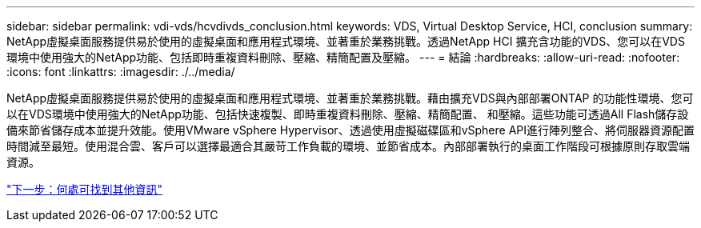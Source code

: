 ---
sidebar: sidebar 
permalink: vdi-vds/hcvdivds_conclusion.html 
keywords: VDS, Virtual Desktop Service, HCI, conclusion 
summary: NetApp虛擬桌面服務提供易於使用的虛擬桌面和應用程式環境、並著重於業務挑戰。透過NetApp HCI 擴充含功能的VDS、您可以在VDS環境中使用強大的NetApp功能、包括即時重複資料刪除、壓縮、精簡配置及壓縮。 
---
= 結論
:hardbreaks:
:allow-uri-read: 
:nofooter: 
:icons: font
:linkattrs: 
:imagesdir: ./../media/


[role="lead"]
NetApp虛擬桌面服務提供易於使用的虛擬桌面和應用程式環境、並著重於業務挑戰。藉由擴充VDS與內部部署ONTAP 的功能性環境、您可以在VDS環境中使用強大的NetApp功能、包括快速複製、即時重複資料刪除、壓縮、精簡配置、 和壓縮。這些功能可透過All Flash儲存設備來節省儲存成本並提升效能。使用VMware vSphere Hypervisor、透過使用虛擬磁碟區和vSphere API進行陣列整合、將伺服器資源配置時間減至最短。使用混合雲、客戶可以選擇最適合其嚴苛工作負載的環境、並節省成本。內部部署執行的桌面工作階段可根據原則存取雲端資源。

link:hcvdivds_where_to_find_additional_information.html["下一步：何處可找到其他資訊"]
